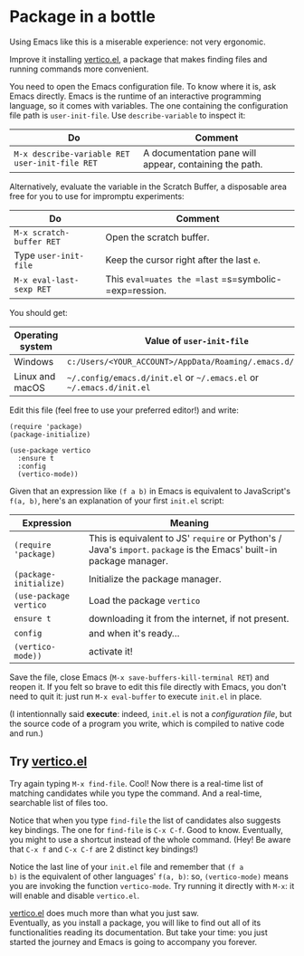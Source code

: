 * Package in a bottle

Using Emacs like this is a miserable experience: not very
ergonomic.

Improve it installing [[vertico][vertico.el]], a package that makes finding files
and running commands more convenient.

You need to open the Emacs configuration file. To know where it is,
ask Emacs directly. Emacs is the runtime of an interactive programming
language, so it comes with variables. The one containing the
configuration file path is =user-init-file=. Use =describe-variable=
to inspect it:

| Do                                             | Comment                                                |
|------------------------------------------------+--------------------------------------------------------|
| =M-x describe-variable RET user-init-file RET= | A documentation pane will appear, containing the path. |

Alternatively, evaluate the variable in the Scratch Buffer, a
disposable area free for you to use for impromptu experiments:

| Do                       | Comment                                               |
|--------------------------+-------------------------------------------------------|
| =M-x scratch-buffer RET= | Open the scratch buffer.                              |
| Type =user-init-file=    | Keep the cursor right after the last =e=.             |
| =M-x eval-last-sexp RET= | This =eval=uates the =last= =s=symbolic-=exp=ression. |

You should get:

| Operating system | Value of =user-init-file=                                            |
|------------------+----------------------------------------------------------------------|
| Windows          | =c:/Users/<YOUR_ACCOUNT>/AppData/Roaming/.emacs.d/init.el=           |
| Linux and macOS  | =~/.config/emacs.d/init.el= or =~/.emacs.el= or =~/.emacs.d/init.el= |


Edit this file (feel free to use your preferred editor!) and write:

#+begin_src elisp
(require 'package)
(package-initialize)

(use-package vertico
  :ensure t
  :config
  (vertico-mode))
#+end_src


Given that an expression like =(f a b)= in Emacs is equivalent to
JavaScript's =f(a, b)=, here's an explanation of your first =init.el=
script:

| Expression             | Meaning                                                                                                              |
|------------------------+----------------------------------------------------------------------------------------------------------------------|
| =(require 'package)=   | This is equivalent to JS' =require= or Python's / Java's =import=. =package= is the Emacs' built-in package manager. |
| =(package-initialize)= | Initialize the package manager.                                                                                      |
| =(use-package vertico= | Load the package =vertico=                                                                                           |
| =ensure t=           | downloading it from the internet, if not present.                                                                    |
| =config=             | and when it's ready...                                                                                               |
| =(vertico-mode))=    | activate it!                                                                                                         |


Save the file, close Emacs (=M-x save-buffers-kill-terminal RET=) and
reopen it. If you felt so brave to edit this file directly with Emacs,
you don't need to quit it: just run =M-x eval-buffer= to execute
=init.el= in place.

(I intentionnally said *execute*: indeed, =init.el= is not a
/configuration file/, but the source code of a program you write,
which is compiled to native code and run.)

** Try [[vertico][vertico.el]]
Try again typing =M-x find-file=. Cool! Now there is a real-time list
of matching candidates while you type the command. And a real-time,
searchable list of files too.

Notice that when you type =find-file= the list of candidates also
suggests key bindings. The one for =find-file= is =C-x C-f=. Good to
know. Eventually, you might to use a shortcut instead of the whole
command. (Hey! Be aware that =C-x f= and =C-x C-f= are 2 distinct key
bindings!)

Notice the last line of your =init.el= file and remember that =(f a
b)= is the equivalent of other languages' =f(a, b)=: so,
=(vertico-mode)= means you are invoking the function =vertico-mode=.
Try running it directly with =M-x=: it will enable and disable
=vertico.el=.

[[vertico][vertico.el]] does much more than what you just saw.\\
Eventually, as you install a package, you will like to find out all of
its functionalities reading its documentation. But take your time:
you just started the journey and Emacs is going to accompany you
forever.

#+LINK: vertico https://github.com/minad/vertico
